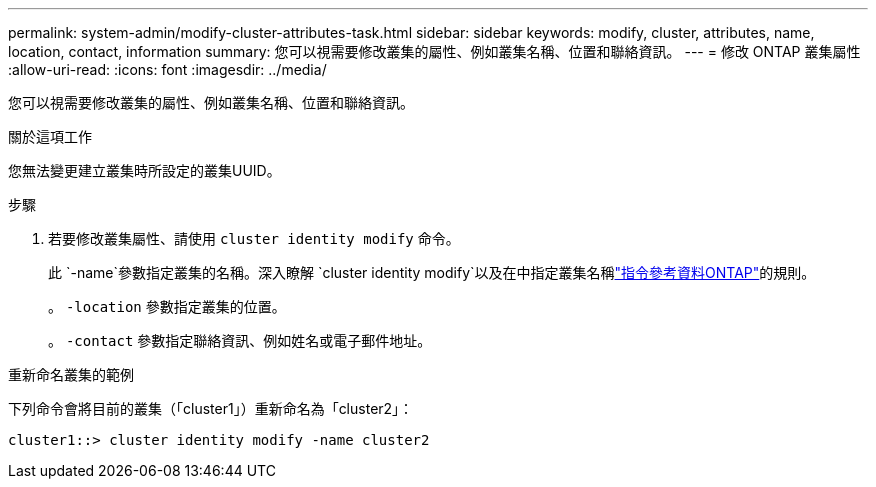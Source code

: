 ---
permalink: system-admin/modify-cluster-attributes-task.html 
sidebar: sidebar 
keywords: modify, cluster, attributes, name, location, contact, information 
summary: 您可以視需要修改叢集的屬性、例如叢集名稱、位置和聯絡資訊。 
---
= 修改 ONTAP 叢集屬性
:allow-uri-read: 
:icons: font
:imagesdir: ../media/


[role="lead"]
您可以視需要修改叢集的屬性、例如叢集名稱、位置和聯絡資訊。

.關於這項工作
您無法變更建立叢集時所設定的叢集UUID。

.步驟
. 若要修改叢集屬性、請使用 `cluster identity modify` 命令。
+
此 `-name`參數指定叢集的名稱。深入瞭解 `cluster identity modify`以及在中指定叢集名稱link:https://docs.netapp.com/us-en/ontap-cli/cluster-identity-modify.html["指令參考資料ONTAP"^]的規則。

+
。 `-location` 參數指定叢集的位置。

+
。 `-contact` 參數指定聯絡資訊、例如姓名或電子郵件地址。



.重新命名叢集的範例
下列命令會將目前的叢集（「cluster1」）重新命名為「cluster2」：

[listing]
----
cluster1::> cluster identity modify -name cluster2
----
